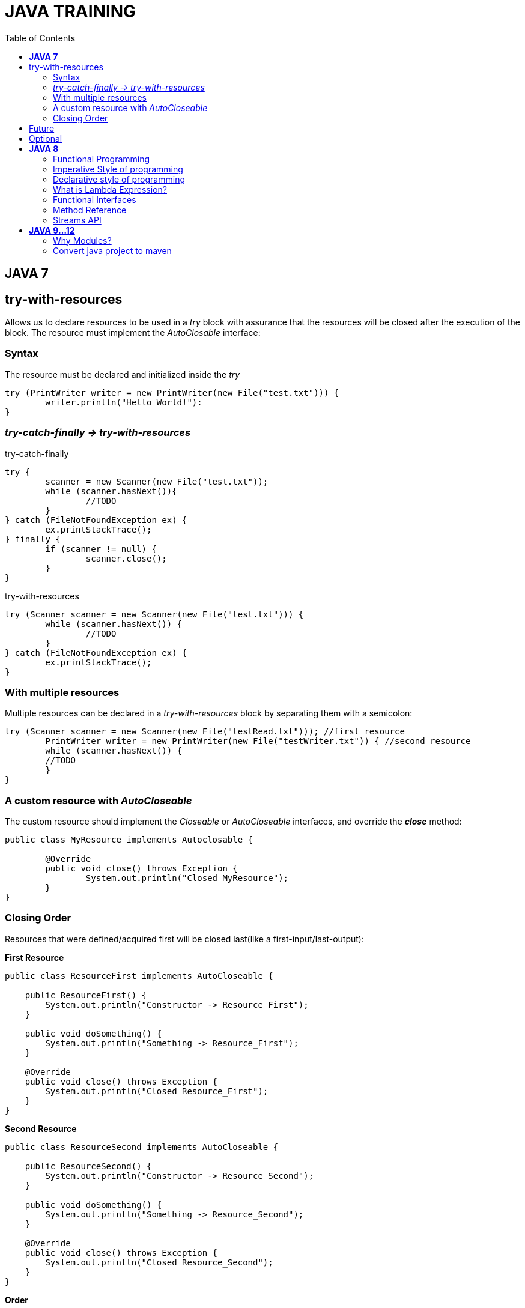
= JAVA TRAINING
:toc:


== *JAVA 7*

== try-with-resources
Allows us to declare resources to be used in a _try_ block with assurance that the resources will be closed after the execution of the block. The resource must implement the _AutoClosable_ interface:

=== Syntax
The resource must be declared and initialized inside the _try_

[source, java]
----
try (PrintWriter writer = new PrintWriter(new File("test.txt"))) {
	writer.println("Hello World!"):
}
----

=== _try-catch-finally -> try-with-resources_
.try-catch-finally
[source, java]
----
try {
	scanner = new Scanner(new File("test.txt"));
	while (scanner.hasNext()){
		//TODO
	}
} catch (FileNotFoundException ex) {
	ex.printStackTrace();
} finally {
	if (scanner != null) {
		scanner.close();
	}
}
----

.try-with-resources
[source, java]
----
try (Scanner scanner = new Scanner(new File("test.txt"))) {
	while (scanner.hasNext()) {
		//TODO
	}
} catch (FileNotFoundException ex) {
	ex.printStackTrace();
}
----

===  With multiple resources
Multiple resources can be declared in a _try-with-resources_ block by separating them with a semicolon:
[source, java]
----
try (Scanner scanner = new Scanner(new File("testRead.txt"))); //first resource
	PrintWriter writer = new PrintWriter(new File("testWriter.txt")) { //second resource
	while (scanner.hasNext()) {
    	//TODO 
	}
}
----

=== A custom resource with _AutoCloseable_
The custom resource should implement the _Closeable_ or _AutoCloseable_ interfaces, and override the *_close_* method:
[source, java]
----
public class MyResource implements Autoclosable {
	
	@Override
	public void close() throws Exception {
		System.out.println("Closed MyResource");
	}
}
----

=== Closing Order
Resources that were defined/acquired first will be closed last(like a first-input/last-output):

*First Resource*
[source, java]
----
public class ResourceFirst implements AutoCloseable {
 
    public ResourceFirst() {
        System.out.println("Constructor -> Resource_First");
    }
 
    public void doSomething() {
        System.out.println("Something -> Resource_First");
    }
 
    @Override
    public void close() throws Exception {
        System.out.println("Closed Resource_First");
    }
}
----

*Second Resource*
[source, java]
----
public class ResourceSecond implements AutoCloseable {
 
    public ResourceSecond() {
        System.out.println("Constructor -> Resource_Second");
    }
 
    public void doSomething() {
        System.out.println("Something -> Resource_Second");
    }
 
    @Override
    public void close() throws Exception {
        System.out.println("Closed Resource_Second");
    }
}
----

*Order*
[source, java]
----
private void orderOfClosingResources() throws Exception {
    try (ResourceFirst first = new ResourceFirst();
        ResourceSecond second = new ResourceSecond()) {
 
        first.doSomething();
        second.doSomething();
    }
}
----

*_Result:_*
[source, java]
----
Constructor -> Resource_First
Constructor -> Resource_Second
Something -> Resource_First
Something -> Resource_Second
Closed Resource_Second
Closed Resource_First
----

== Future
* Callable
* Executor


== Optional

== *JAVA 8*

=== Functional Programming
* Embraces creating immmutable objects
* More concise and reusable code
* Using functions/methods as first class citizens.
* Write code using DECLARATIVE APPROACH.

=== Imperative Style of programming
* Focuses on HOW TO perform the operations
* Embraces Object mutability
* This style of programming lists the step by step of instructions on how to achieve an objective
* We write the code on what needs to be done in each step.
* Imperative style is used with classic OBJECT ORIENTED PROGRAMMING.

=== Declarative style of programming
* Focuses on what is the result you want
* Embraces Object immutability.
* Analogous to SQL
* Use the functions that are already part of the library to achieve an objective.
* FUNCTIONAL PROGRAMMING uses the concept of declarative programming.

=== What is Lambda Expression?
* It's Equivalent to a function/method without a name.
* Also referred as Anonymous functions.
** Method parameters
** Method body
** Return type
* Lambdas are not tied to any class like regular method
* Can be assigned to a variable and passed around

Syntax:
  () -> { }

Usages of Lambda
* Mainly used to implement Functional Interfaces(SAM: Single Abstract Method)
* Annotation: @FunctionalInterface(Java 8)

=== Functional Interfaces
* Has exactly one abstract method.
* CONSUMER
* PREDICATE
* FUNCTION
* SUPPLIER

=== Method Reference
* Simplify the implementation of Functional Interfaces
* Shortcut for writing the Lambda Expressions.
* Refer a method in a class.

Syntax:
ClassName::instance-methodName
ClassName::static-methodName
Instance::methodName

Example
Using Lambda
Function<String, String> toUppeCaseLambda = (s) -> s.toUpperCase();

Using Method Reference
Function<String, String> toUppeCaseMethod = String::toUpperCase;

Constructor Reference
It can only be used in the context of Functional Interfaces.
Syntax
  Classname::new

Example
  Supplier<Student> studentSup = Student::new;
  //OK in the context of Functional Interfaces

  Student student = Student::new;
  //INCORRECT Not in the context of Functional Interfaces

=== Streams API
Stream is a sequence of elements.
* Main purpose is to perform some *Operation on Collections*
* Parallel Operations are easy to perform with Streams API withouth having to spawn a multiple threads.
* Can be used with Arrays or I/O.
* Stream Operations can be *sequentially* or *parallel*
* There 2 kind of operations: Intermidate Operations and Terminal Operation.

*map()*
Convert from one type to another type

*flatMap()*
Similar to map(), convert one type to another, but in the context where each element of the stream represents multiple elements(To flatten the Stream).

*distinct()*
Return a Stream with unique elements

*count()*
Return a long with the total numbers of elements in the Stream

*sorted()*
Sort the elements in the Stream, by default will be sorted by Natural order, but you can use a Comparator.


== *JAVA 9...12*

=== Why Modules?
.Old style
* Old classpath pround to error.
* Classpath is plain, can not express dependencies between components.
* Errors in runtime, hard to diagnose the problem

.New modules style
* Now modules declarations, 
* Contract between different components.
* This contract explicitly defines the relationship dependencies between modules.
* Any problem between configurations will discored at compile time.
* The contract espicify what the module exposes to the outside world on the package level

* Reliable configuration
* Strong Encapsulation
* Scalable Java platform, now is decompused into modules, this allow us custom configuration
* Greater platform integrity
* Improved performance

NOTE: Module Path does not replace classpath


==== *_Module declaration_*(_module-info.java_)
Describe how the module comunicates to the outside world, which modules expose, which modules requires

--class-path <classpath>
--module-path <modulepath>

The compiler verifies that all necessary modules are present


*Unamed module* is when there are not a module-info.java in the JAR
Everything in the classpath becomes _unamed module_
A *Named module* is a module declared in the module-info.java
A plain JAR with no module declarations becomes an *automatic module*
An _automatic module_ can be used as a dependency in other modules declarations

==== *Migrating to modules*
Is recommend to start migrating to Java module withouth especifying a module(automatic module) 
.Migrate without modules analyze with *jdeps*
* internal API
* Java EE modules
* internal Jars

.Migrate with modules
* jdeps --generate-module-info
* Strategies for modularization
** bottom-up
** top-down
** inside-out

If the application is a monolothic with a lot of dependencies between components it wold be beneficial to use modules.



TODO

why is immutability is important?
What are the benefits of stateless?
How to implement Sateless?
Favor composition over inheritance


Diamond operator (7)
Try with resources (7)
Future (7)
Optional (8)



asciidoc syntax reference:
https://asciidoctor.org/docs/asciidoc-syntax-quick-reference/


bold *constrained* & **un**constrained

italic _constrained_ & __un__constrained

bold italic *_constrained_* & **__un__**constrained

monospace `constrained` & ``un``constrained

monospace bold `*constrained*` & ``**un**``constrained

monospace italic `_constrained_` & ``__un__``constrained

monospace bold italic `*_constrained_*` & ``**__un__**``constrained

=== Convert java project to maven
==== Add Maven support﻿ 
* Open an existing project, for example, a Java project. 
* In the Project tool window, right-click your project and select Add Framework Support. 
* In the dialog that opens, select Maven from the options on the left and click OK. ...
* Open the generated POM and specify a groupId .


